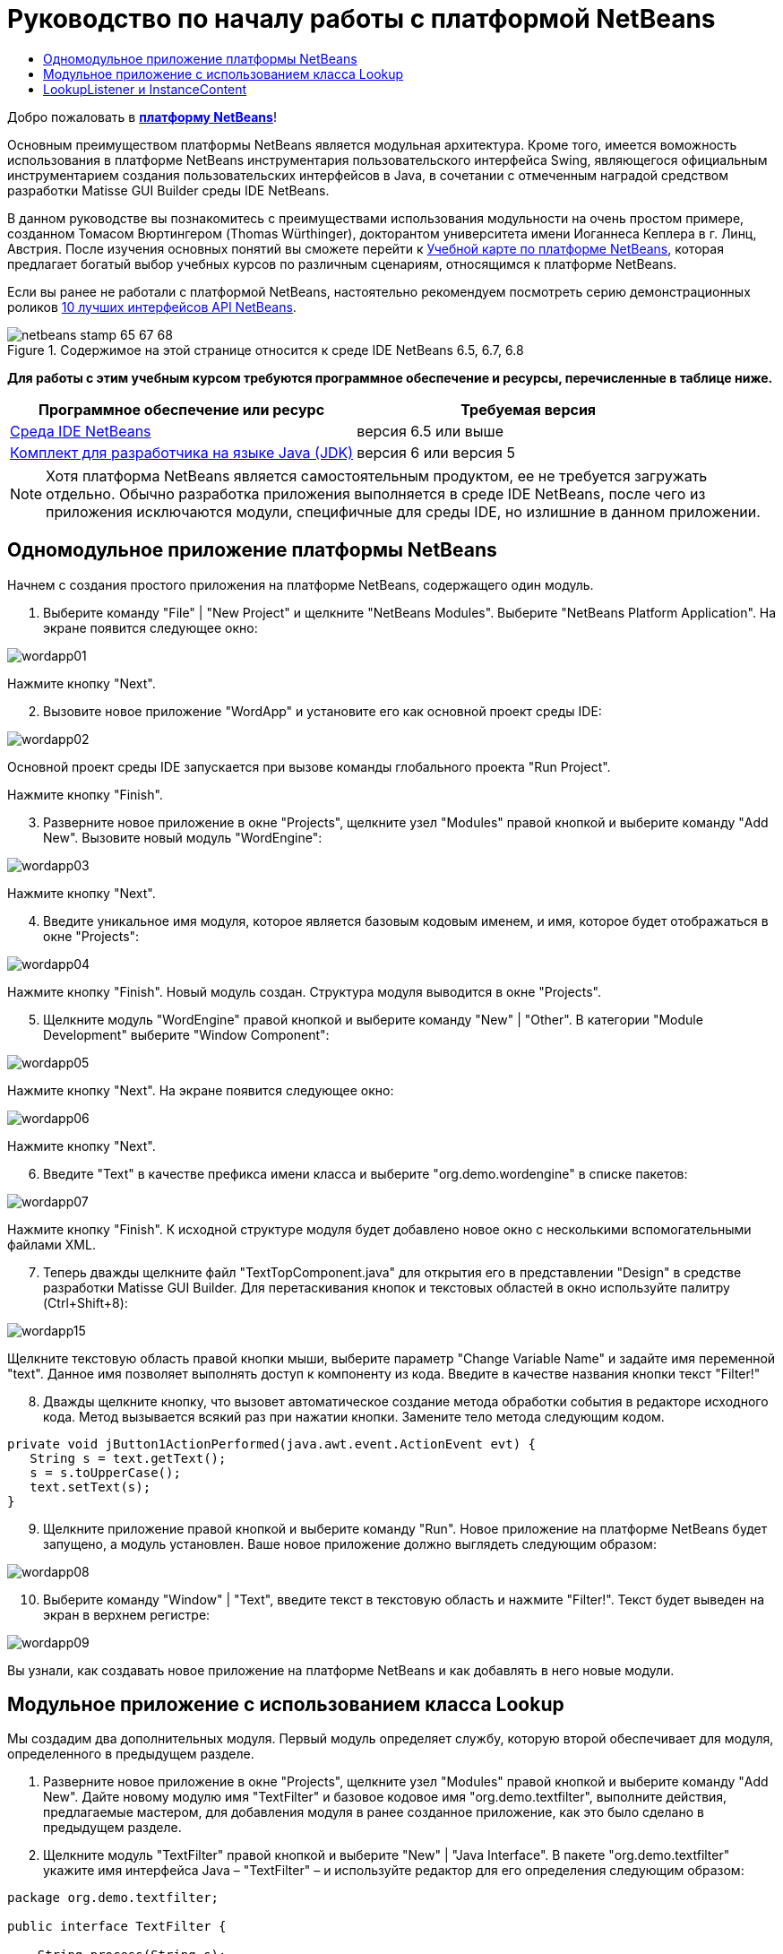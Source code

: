 // 
//     Licensed to the Apache Software Foundation (ASF) under one
//     or more contributor license agreements.  See the NOTICE file
//     distributed with this work for additional information
//     regarding copyright ownership.  The ASF licenses this file
//     to you under the Apache License, Version 2.0 (the
//     "License"); you may not use this file except in compliance
//     with the License.  You may obtain a copy of the License at
// 
//       http://www.apache.org/licenses/LICENSE-2.0
// 
//     Unless required by applicable law or agreed to in writing,
//     software distributed under the License is distributed on an
//     "AS IS" BASIS, WITHOUT WARRANTIES OR CONDITIONS OF ANY
//     KIND, either express or implied.  See the License for the
//     specific language governing permissions and limitations
//     under the License.
//

= Руководство по началу работы с платформой NetBeans
:jbake-type: platform-tutorial
:jbake-tags: tutorials 
:jbake-status: published
:syntax: true
:source-highlighter: pygments
:toc: left
:toc-title:
:icons: font
:experimental:
:description: Руководство по началу работы с платформой NetBeans - Apache NetBeans
:keywords: Apache NetBeans Platform, Platform Tutorials, Руководство по началу работы с платформой NetBeans

Добро пожаловать в  link:https://netbeans.apache.org/platform/[*платформу NetBeans*]!

Основным преимуществом платформы NetBeans является модульная архитектура. Кроме того, имеется воможность использования в платформе NetBeans инструментария пользовательского интерфейса Swing, являющегося официальным инструментарием создания пользовательских интерфейсов в Java, в сочетании с отмеченным наградой средством разработки Matisse GUI Builder среды IDE NetBeans.

В данном руководстве вы познакомитесь с преимуществами использования модульности на очень простом примере, созданном Томасом Вюртингером (Thomas Würthinger), докторантом университета имени Иоганнеса Кеплера в г. Линц, Австрия. После изучения основных понятий вы сможете перейти к  link:https://netbeans.apache.org/kb/docs/platform_ru.html[Учебной карте по платформе NetBeans], которая предлагает богатый выбор учебных курсов по различным сценариям, относящимся к платформе NetBeans.

Если вы ранее не работали с платформой NetBeans, настоятельно рекомендуем посмотреть серию демонстрационных роликов  link:https://netbeans.apache.org/tutorials/nbm-10-top-apis.html[10 лучших интерфейсов API NetBeans].



image::images/netbeans-stamp-65-67-68.gif[title="Содержимое на этой странице относится к среде IDE NetBeans 6.5, 6.7, 6.8"]


*Для работы с этим учебным курсом требуются программное обеспечение и ресурсы, перечисленные в таблице ниже.*

|===
|Программное обеспечение или ресурс |Требуемая версия 

| link:https://netbeans.apache.org/download/index.html[Среда IDE NetBeans] |версия 6.5 или выше 

| link:https://www.oracle.com/technetwork/java/javase/downloads/index.html[Комплект для разработчика на языке Java (JDK)] |версия 6 или
версия 5 
|===

NOTE:  Хотя платформа NetBeans является самостоятельным продуктом, ее не требуется загружать отдельно. Обычно разработка приложения выполняется в среде IDE NetBeans, после чего из приложения исключаются модули, специфичные для среды IDE, но излишние в данном приложении.


== Одномодульное приложение платформы NetBeans

Начнем с создания простого приложения на платформе NetBeans, содержащего один модуль.


[start=1]
1. Выберите команду "File" | "New Project" и щелкните "NetBeans Modules". Выберите "NetBeans Platform Application". На экране появится следующее окно:


image::images/wordapp01.png[]

Нажмите кнопку "Next".


[start=2]
1. Вызовите новое приложение "WordApp" и установите его как основной проект среды IDE:


image::images/wordapp02.png[]

Основной проект среды IDE запускается при вызове команды глобального проекта "Run Project".

Нажмите кнопку "Finish".


[start=3]
1. Разверните новое приложение в окне "Projects", щелкните узел "Modules" правой кнопкой и выберите команду "Add New". Вызовите новый модуль "WordEngine":


image::images/wordapp03.png[]

Нажмите кнопку "Next".


[start=4]
1. Введите уникальное имя модуля, которое является базовым кодовым именем, и имя, которое будет отображаться в окне "Projects":


image::images/wordapp04.png[]

Нажмите кнопку "Finish". Новый модуль создан. Структура модуля выводится в окне "Projects".


[start=5]
1. Щелкните модуль "WordEngine" правой кнопкой и выберите команду "New" | "Other". В категории "Module Development" выберите "Window Component":


image::images/wordapp05.png[]

Нажмите кнопку "Next". На экране появится следующее окно:


image::images/wordapp06.png[]

Нажмите кнопку "Next".


[start=6]
1. Введите "Text" в качестве префикса имени класса и выберите "org.demo.wordengine" в списке пакетов:


image::images/wordapp07.png[]

Нажмите кнопку "Finish". К исходной структуре модуля будет добавлено новое окно с несколькими вспомогательными файлами XML.


[start=7]
1. Теперь дважды щелкните файл "TextTopComponent.java" для открытия его в представлении "Design" в средстве разработки Matisse GUI Builder. Для перетаскивания кнопок и текстовых областей в окно используйте палитру (Ctrl+Shift+8):


image::images/wordapp15.png[]

Щелкните текстовую область правой кнопки мыши, выберите параметр "Change Variable Name" и задайте имя переменной "text". Данное имя позволяет выполнять доступ к компоненту из кода. Введите в качестве названия кнопки текст "Filter!"


[start=8]
1. Дважды щелкните кнопку, что вызовет автоматическое создание метода обработки события в редакторе исходного кода. Метод вызывается всякий раз при нажатии кнопки. Замените тело метода следующим кодом.


[source,java]
----

private void jButton1ActionPerformed(java.awt.event.ActionEvent evt) {
   String s = text.getText();
   s = s.toUpperCase();
   text.setText(s);
}
----


[start=9]
1. Щелкните приложение правой кнопкой и выберите команду "Run". Новое приложение на платформе NetBeans будет запущено, а модуль установлен. Ваше новое приложение должно выглядеть следующим образом:


image::images/wordapp08.png[]


[start=10]
1. Выберите команду "Window" | "Text", введите текст в текстовую область и нажмите "Filter!". Текст будет выведен на экран в верхнем регистре:


image::images/wordapp09.png[]

Вы узнали, как создавать новое приложение на платформе NetBeans и как добавлять в него новые модули.


== Модульное приложение с использованием класса Lookup

Мы создадим два дополнительных модуля. Первый модуль определяет службу, которую второй обеспечивает для модуля, определенного в предыдущем разделе.


[start=1]
1. Разверните новое приложение в окне "Projects", щелкните узел "Modules" правой кнопкой и выберите команду "Add New". Дайте новому модулю имя "TextFilter" и базовое кодовое имя "org.demo.textfilter", выполните действия, предлагаемые мастером, для добавления модуля в ранее созданное приложение, как это было сделано в предыдущем разделе.


[start=2]
1. Щелкните модуль "TextFilter" правой кнопкой и выберите "New" | "Java Interface". В пакете "org.demo.textfilter" укажите имя интерфейса Java – "TextFilter" – и используйте редактор для его определения следующим образом:


[source,java]
----

package org.demo.textfilter;

public interface TextFilter {

    String process(String s);

}

----


[start=3]
1. Щелкните модуль "TextFilter" правой кнопкой, выберите команду "Properties" и используйте вкладку "API Versioning", чтобы указать, что пакет, в который входит интерфейс, доступен во всем приложении:


image::images/fig-10.png[]


[start=4]
1. Создайте третий модуль в приложении, назовите его "MyFilter" с "org.demo.myfilter" в качестве базового кодового имени.


[start=5]
1. Добавьте зависимость к модулю "TextFilter" в диалоговом окне "Project Properties" только что созданного модуля "MyFilter":


image::images/fig-11.png[]


[start=6]
1. Теперь на основании определенной выше зависимости можно реализовать интерфейс, определенный во втором модуле:


[source,java]
----

package org.demo.myfilter;

import org.demo.textfilter.TextFilter;

@ServiceProvider(service=TextFilter.class)
public class UpperCaseFilter implements TextFilter {

    public String process(String s) {
        return s.toUpperCase();
    }

}
----

Во время компиляции аннотация @ServiceProvider создает папку META-INF/services с файлом, в котором регистрируется реализация интерфейса TextFilter в соответствии с механизмомJDK 6 ServiceLoader. Необходимо установить зависимость от модуля API средств, который поставляет аннотацию ServiceProvider.


[start=7]
1. Теперь необходимо изменить код, обрабатывающий нажатие кнопки фильтрации, чтобы найти и загрузить средство реализации интерфейса "TextFilter". Когда такое средство реализации найдено, оно вызывается для фильтрации текста.

Прежде чем это выполнить, необходимо добавить зависимость к модулю "TextFilter" в диалоговом окне "Project Properties" модуля "WordEngine":


image::images/wordapp12.png[]

После этого можно загрузить реализации класса "TextFilter", как показано ниже:


[source,java]
----

private void jButton1ActionPerformed(java.awt.event.ActionEvent evt) {
    String s = text.getText();
    *TextFilter filter = Lookup.getDefault().lookup(TextFilter.class)*;
    if (filter != null) {
	 s = filter.process(s);
    }
    text.setText(s);
}
----

Вышестоящий метод можно было бы выполнить с помощью класса "ServiceLoader" пакета JDK 6, однако класс "Lookup" может использоваться в пакете JDK более ранней версии, чем JDK 6. Кроме того, класс "Lookup" имеет дополнительные функции, как показано в следующем разделе.

Теперь вы готовы к запуску кода и проверке того, что все работает как прежде. Несмотря на то, что функциональные возможности остались прежними, новая модульная конструкция предлагает четкое разделение между графическим пользовательским интерфейсом и реализацией фильтрации. Новое приложение можно легко расширять, просто добавляя новых поставщиков услуг в путь к классам приложения.

В качестве упражнения попробуйте внести в код изменения, последовательно применяющие ВСЕ найденные текстовые фильтры к тексту (используя метод "lookupAll"). Например, добавьте реализацию текстового фильтра, удаляющего все пробелы, а затем протестируйте полученное приложение.


== LookupListener и InstanceContent

Попробуем создать четвертый модуль, который динамически принимает тексты при нажатии кнопки "Filter!" в первом модуле.


[start=1]
1. В первом модуле измените конструктор "TextTopComponent" следующим образом:

*private InstanceContent content;*

[source,java]
----


private TextTopComponent() {
    initComponents();
    setName(NbBundle.getMessage(TextTopComponent.class, "CTL_TextTopComponent"));
    setToolTipText(NbBundle.getMessage(TextTopComponent.class, "HINT_TextTopComponent"));
//        setIcon(Utilities.loadImage(ICON_PATH, true));

    *content = new InstanceContent();
    associateLookup(new AbstractLookup(content));*

}
----


[start=2]
1. Измените код кнопки фильтрации, чтобы при нажатии кнопки к объекту  ``InstanceContent``  добавлялось старое значение.


[source,java]
----

private void jButton1ActionPerformed(java.awt.event.ActionEvent evt) {
    String s = text.getText();
    TextFilter filter = Lookup.getDefault().lookup(TextFilter.class);
    if (filter != null) {
        *content.add(s);*
        s = filter.process(s);
    }
    text.setText(s);
}
----


[start=3]
1. Создайте новый модуль и присвойте ему имя "History" с базовым кодовым именем "com.demo.history".


[start=4]
1. В модуле "History" создайте новый компонент окна с префиксом "History" в пакете "com.demo.history". Укажите, что этот компонент должен отображаться в позиции "editor". После создания окна добавьте к нему текстовую область. Измените имя переменной текстовой области на "historyText".


[start=5]
1. Добавьте к конструктору класса "HistoryTopComponent" код для отслеживания поиска класса  ``String``  текущего активного окна. На экран будут выведены все полученные объекты  ``String``  в текстовой области:

*private Lookup.Result result;*

[source,java]
----


private HistoryTopComponent() {

    ...

    *result = org.openide.util.Utilities.actionsGlobalContext().lookupResult(String.class);
    result.addLookupListener(new LookupListener() {
        public void resultChanged(LookupEvent e) {
            historyText.setText(result.allInstances().toString());
        }
    });*
}
----


[start=6]
1. После этого приложение можно запустить и поэкспериментировать над ним. В результате на экран должно быть выведено окно, похожее на один из следующих вариантов:


image::images/wordapp13.png[]

В качестве упражнения попробуйте изменить тип результата поиска со значения  ``String``  на  ``Object``  и посмотрите, что произойдет, если выбрать другие окна.

Поздравляем! На этом этапе с помощью незначительного программирования был создан небольшой пример модульного приложения:


image::images/wordapp14.png[]

Приложение состоит из четырех модулей. Код из одного модуля может использоваться в другом модуле, только если (1) первый модуль явно раскрыл пакеты, и (2) второй модуль установил зависимость от первого модуля. Таким образом платформа NetBeans помогает организовать код в строгой модульной архитектуре, обеспечивая невозможность случайного повторного использования кода, за исключением случая установления контрактов между модулями, обеспечивающими код.

Кроме того, класс  ``Lookup``  вводится как механизм коммуникации между модулями, как расширение метода ServiceLoader пакета JDK 6. Реализации загружаются через свои интерфейсы. Не используя код из реализации, модуль "WordEngine" может вывести на экран службу, предоставленную средством реализации. Таким способом обеспечивается свободное соединение между приложениями платформы NetBeans.

Для дальнейшего изучения модульности и платформы NetBeans перейдите к руководству "Управлением выбором в платформе NetBeans", состоящему из 4 частей, которое  link:https://netbeans.apache.org/tutorials/nbm-selection-1.html[начинается здесь]. Затем можно воспользоваться  link:https://netbeans.apache.org/kb/docs/platform_ru.html[Учебной картой по платформе NetBeans] и выбрать учебные курсы, максимально подходящие для вашего индивидуального бизнес-сценария. Кроме того, если у вас возникнут какие-либо вопросы по платформе NetBeans, обращайтесь по адресу: dev@openide.netbeans.org. Архив вопросов находится  link:https://netbeans.org/projects/openide/lists/dev/archive[здесь].

Приятной работы с платформой NetBeans! Не забудьте подписаться на наши рассылки!


